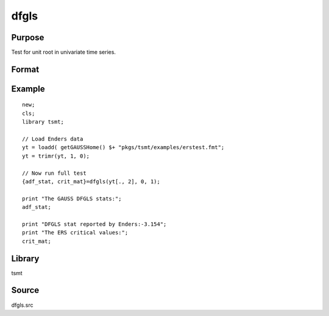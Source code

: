 dfgls
=====

Purpose
-------
Test for unit root in univariate time series.

Format
------
.. function:: { t_stat, z_crit } = dfgls(y[, max_lags, trend])

   :param y: data.
   :type y: Nx1 vector

   :param max_lags: Optional input, maximum number of lags to be tested. Default = 0.
   :type max_lags: scalar

   :param trend: Optional input, 0 = no trend, 1 = trend. Default = 0.
   :type trend: scalar

   :return tstat: AR(1) *t*-statistic.
   :rtype tstat: matrix

   :return zcrit: Elliot, Rothenberg and Stock (1996) critical values for the GLS detrended unit root test at the 1%, 2.5%, 5%, and 10% significance level.
   :rtype zcrit: matrix

Example
-------

::

   new;
   cls;
   library tsmt;

   // Load Enders data
   yt = loadd( getGAUSSHome() $+ "pkgs/tsmt/examples/erstest.fmt";
   yt = trimr(yt, 1, 0);

   // Now run full test
   {adf_stat, crit_mat}=dfgls(yt[., 2], 0, 1);

   print "The GAUSS DFGLS stats:";
   adf_stat;

   print "DFGLS stat reported by Enders:-3.154";
   print "The ERS critical values:";
   crit_mat;


Library
-------
tsmt

Source
------
dfgls.src
